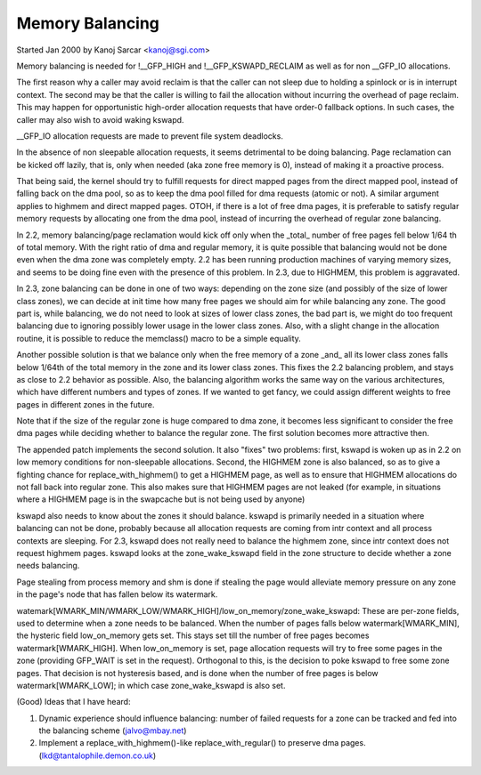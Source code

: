 ================
Memory Balancing
================

Started Jan 2000 by Kanoj Sarcar <kanoj@sgi.com>

Memory balancing is needed for !__GFP_HIGH and !__GFP_KSWAPD_RECLAIM as
well as for non __GFP_IO allocations.

The first reason why a caller may avoid reclaim is that the caller can not
sleep due to holding a spinlock or is in interrupt context. The second may
be that the caller is willing to fail the allocation without incurring the
overhead of page reclaim. This may happen for opportunistic high-order
allocation requests that have order-0 fallback options. In such cases,
the caller may also wish to avoid waking kswapd.

__GFP_IO allocation requests are made to prevent file system deadlocks.

In the absence of non sleepable allocation requests, it seems detrimental
to be doing balancing. Page reclamation can be kicked off lazily, that
is, only when needed (aka zone free memory is 0), instead of making it
a proactive process.

That being said, the kernel should try to fulfill requests for direct
mapped pages from the direct mapped pool, instead of falling back on
the dma pool, so as to keep the dma pool filled for dma requests (atomic
or not). A similar argument applies to highmem and direct mapped pages.
OTOH, if there is a lot of free dma pages, it is preferable to satisfy
regular memory requests by allocating one from the dma pool, instead
of incurring the overhead of regular zone balancing.

In 2.2, memory balancing/page reclamation would kick off only when the
_total_ number of free pages fell below 1/64 th of total memory. With the
right ratio of dma and regular memory, it is quite possible that balancing
would not be done even when the dma zone was completely empty. 2.2 has
been running production machines of varying memory sizes, and seems to be
doing fine even with the presence of this problem. In 2.3, due to
HIGHMEM, this problem is aggravated.

In 2.3, zone balancing can be done in one of two ways: depending on the
zone size (and possibly of the size of lower class zones), we can decide
at init time how many free pages we should aim for while balancing any
zone. The good part is, while balancing, we do not need to look at sizes
of lower class zones, the bad part is, we might do too frequent balancing
due to ignoring possibly lower usage in the lower class zones. Also,
with a slight change in the allocation routine, it is possible to reduce
the memclass() macro to be a simple equality.

Another possible solution is that we balance only when the free memory
of a zone _and_ all its lower class zones falls below 1/64th of the
total memory in the zone and its lower class zones. This fixes the 2.2
balancing problem, and stays as close to 2.2 behavior as possible. Also,
the balancing algorithm works the same way on the various architectures,
which have different numbers and types of zones. If we wanted to get
fancy, we could assign different weights to free pages in different
zones in the future.

Note that if the size of the regular zone is huge compared to dma zone,
it becomes less significant to consider the free dma pages while
deciding whether to balance the regular zone. The first solution
becomes more attractive then.

The appended patch implements the second solution. It also "fixes" two
problems: first, kswapd is woken up as in 2.2 on low memory conditions
for non-sleepable allocations. Second, the HIGHMEM zone is also balanced,
so as to give a fighting chance for replace_with_highmem() to get a
HIGHMEM page, as well as to ensure that HIGHMEM allocations do not
fall back into regular zone. This also makes sure that HIGHMEM pages
are not leaked (for example, in situations where a HIGHMEM page is in
the swapcache but is not being used by anyone)

kswapd also needs to know about the zones it should balance. kswapd is
primarily needed in a situation where balancing can not be done,
probably because all allocation requests are coming from intr context
and all process contexts are sleeping. For 2.3, kswapd does not really
need to balance the highmem zone, since intr context does not request
highmem pages. kswapd looks at the zone_wake_kswapd field in the zone
structure to decide whether a zone needs balancing.

Page stealing from process memory and shm is done if stealing the page would
alleviate memory pressure on any zone in the page's node that has fallen below
its watermark.

watemark[WMARK_MIN/WMARK_LOW/WMARK_HIGH]/low_on_memory/zone_wake_kswapd: These
are per-zone fields, used to determine when a zone needs to be balanced. When
the number of pages falls below watermark[WMARK_MIN], the hysteric field
low_on_memory gets set. This stays set till the number of free pages becomes
watermark[WMARK_HIGH]. When low_on_memory is set, page allocation requests will
try to free some pages in the zone (providing GFP_WAIT is set in the request).
Orthogonal to this, is the decision to poke kswapd to free some zone pages.
That decision is not hysteresis based, and is done when the number of free
pages is below watermark[WMARK_LOW]; in which case zone_wake_kswapd is also set.


(Good) Ideas that I have heard:

1. Dynamic experience should influence balancing: number of failed requests
   for a zone can be tracked and fed into the balancing scheme (jalvo@mbay.net)
2. Implement a replace_with_highmem()-like replace_with_regular() to preserve
   dma pages. (lkd@tantalophile.demon.co.uk)

